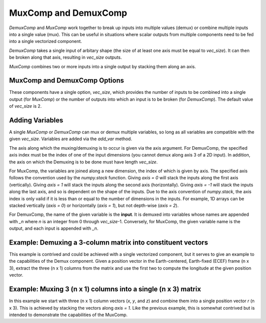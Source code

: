 
.. _mux_demux_comp_feature:

*********************
MuxComp and DemuxComp
*********************

`DemuxComp` and `MuxComp` work together to break up inputs into multiple values (demux) or combine
multiple inputs into a single value (mux).  This can be useful in situations where scalar outputs
from multiple components need to be fed into a single vectorized component.

`DemuxComp` takes a single input of arbitary shape (the size of at least one axis must be equal
to `vec_size`).  It can then be broken along that axis, resulting in `vec_size` outputs.

`MuxComp` combines two or more inputs into a single output by stacking them along an axis.

MuxComp and DemuxComp Options
-----------------------------

These components have a single option, `vec_size`, which provides the number of inputs to be
combined into a single output (for `MuxComp`) or the number of outputs into which an input is
to be broken (for `DemuxComp`).  The default value of `vec_size` is 2.

Adding Variables
----------------

A single `MuxComp` or `DemuxComp` can mux or demux multiple variables, so long as all variables
are compatible with the given `vec_size`.  Variables are added via the `add_var` method.

The axis along which the muxing/demuxing is to occur is given via the axis argument.
For DemuxComp, the specified axis index must be the index of one of the input dimensions (you cannot demux along axis 3 of a 2D input).
In addition, the axis on which the Demuxing is to be done must have length `vec_size`.

For MuxComp, the variables are joined along a new dimension, the index of which is given by axis.
The specified axis follows the convention used by the `numpy.stack` function.
Giving `axis = 0` will stack the inputs along the first axis (vertically).
Giving `axis = 1` will stack the inputs along the second axis (horizontally).
Giving `axis = -1` will stack the inputs along the last axis, and so is dependent on the shape of the inputs.
Due to the axis convention of `numpy.stack`, the axis index is only valid if it is less than or
equal to the number of dimensions in the inputs.
For example, 1D arrays can be stacked vertically (`axis = 0`) or horizontally (`axis = 1`), but not
depth-wise (`axis = 2`).

For DemuxComp, the name of the given variable is the **input**.  It is demuxed into variables whose
names are appended with `_n` where `n` is an integer from 0 through `vec_size`-1.
Conversely, for MuxComp, the given variable name is the output, and each input is appended with `_n`.

.. automethod:: openmdao.components.mux_comp.MuxComp.add_var
    :noindex:

.. automethod:: openmdao.components.demux_comp.DemuxComp.add_var
    :noindex:

Example: Demuxing a 3-column matrix into constituent vectors
------------------------------------------------------------

This example is contrived and could be achieved with a single vectorized component, but it serves
to give an example to the capabilities of the Demux component.  Given a position vector in the
Earth-centered, Earth-fixed (ECEF) frame (n x 3), extract the three (n x 1) columns from the matrix
and use the first two to compute the longitude at the given position vector.

.. embed-code::
    openmdao.components.tests.test_demux_comp.TestFeature.test
    :layout: interleave

Example: Muxing 3 (n x 1) columns into a single (n x 3) matrix
--------------------------------------------------------------

In this example we start with three (n x 1) column vectors (`x`, `y`, and `z`) and
combine them into a single position vector `r` (n x 3).  This is achieved by stacking the vectors
along `axis = 1`.  Like the previous example, this is somewhat contrived but is intended to demonstrate
the capabilities of the MuxComp.

.. embed-code::
    openmdao.components.tests.test_mux_comp.TestFeature.test
    :layout: interleave

.. tags:: DemuxComp, MuxComp, Component